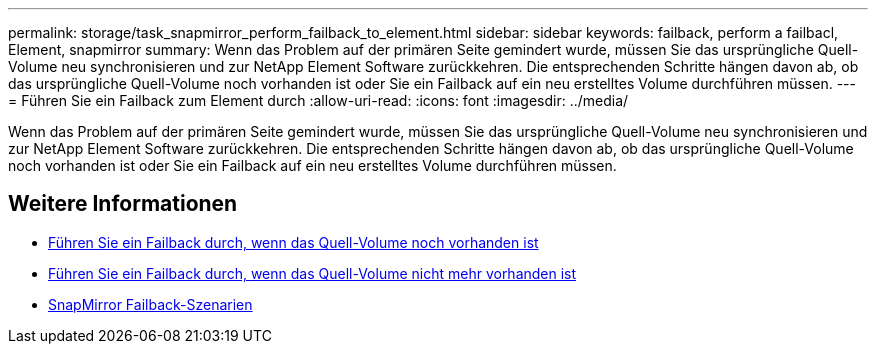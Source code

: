 ---
permalink: storage/task_snapmirror_perform_failback_to_element.html 
sidebar: sidebar 
keywords: failback, perform a failbacl, Element, snapmirror 
summary: Wenn das Problem auf der primären Seite gemindert wurde, müssen Sie das ursprüngliche Quell-Volume neu synchronisieren und zur NetApp Element Software zurückkehren. Die entsprechenden Schritte hängen davon ab, ob das ursprüngliche Quell-Volume noch vorhanden ist oder Sie ein Failback auf ein neu erstelltes Volume durchführen müssen. 
---
= Führen Sie ein Failback zum Element durch
:allow-uri-read: 
:icons: font
:imagesdir: ../media/


[role="lead"]
Wenn das Problem auf der primären Seite gemindert wurde, müssen Sie das ursprüngliche Quell-Volume neu synchronisieren und zur NetApp Element Software zurückkehren. Die entsprechenden Schritte hängen davon ab, ob das ursprüngliche Quell-Volume noch vorhanden ist oder Sie ein Failback auf ein neu erstelltes Volume durchführen müssen.



== Weitere Informationen

* xref:task_snapmirror_perform_failback_when_source_volume_exists.adoc[Führen Sie ein Failback durch, wenn das Quell-Volume noch vorhanden ist]
* xref:task_snapmirror_performing_failback_when_source_volume_no_longer_exists.adoc[Führen Sie ein Failback durch, wenn das Quell-Volume nicht mehr vorhanden ist]
* xref:concept_snapmirror_failback_scenarios.adoc[SnapMirror Failback-Szenarien]


